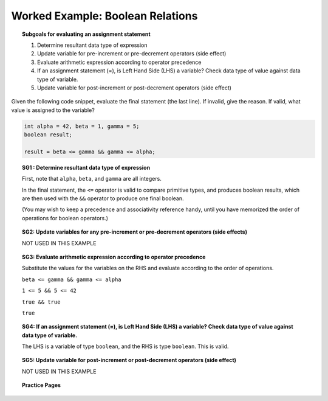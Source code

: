 Worked Example: Boolean Relations
======================================================

.. topic:: Subgoals for evaluating an assignment statement

   1. Determine resultant data type of expression
   2. Update variable for pre-increment or pre-decrement operators (side effect)
   3. Evaluate arithmetic expression according to operator precedence
   4. If an assignment statement (=), is Left Hand Side (LHS) a variable? Check data type of value against data type of variable.
   5. Update variable for post-increment or post-decrement operators (side effect)

Given the following code snippet, evaluate the final statement (the last line). If invalid, give the reason. If valid, what value is assigned to the variable?

.. code-block:: java

   int alpha = 42, beta = 1, gamma = 5;
   boolean result;

   result = beta <= gamma && gamma <= alpha;


.. topic:: SG1 : Determine resultant data type of expression
    
   First, note that ``alpha``, ``beta``, and ``gamma`` are all integers. 

   In the final statement, the ``<=`` operator is valid to compare primitive types, and produces boolean results, which are then used with the ``&&`` operator to produce one final boolean.
   
   (You may wish to keep a precedence and associativity reference handy, until you have memorized the order of operations for boolean operators.) 
 
 
.. topic:: SG2: Update variables for any pre-increment or pre-decrement operators (side effects)

   NOT USED IN THIS EXAMPLE
    
    
.. topic:: SG3: Evaluate arithmetic expression according to operator precedence
    
   Substitute the values for the variables on the RHS and evaluate according to the order of operations.
   
   ``beta <= gamma && gamma <= alpha``
   
   ``1 <= 5 && 5 <= 42``
   
   ``true && true``
   
   ``true``
   

.. topic:: SG4: If an assignment statement (=), is Left Hand Side (LHS) a variable? Check data type of value against data type of variable.

   The LHS is a variable of type ``boolean``, and the RHS is type ``boolean``. This is valid.
   

.. topic:: SG5: Update variable for post-increment or post-decrement operators (side effect)

   NOT USED IN THIS EXAMPLE


.. topic:: Practice Pages

   .. toctree::
      :maxdepth: 1

      expressions-we9-p1.rst